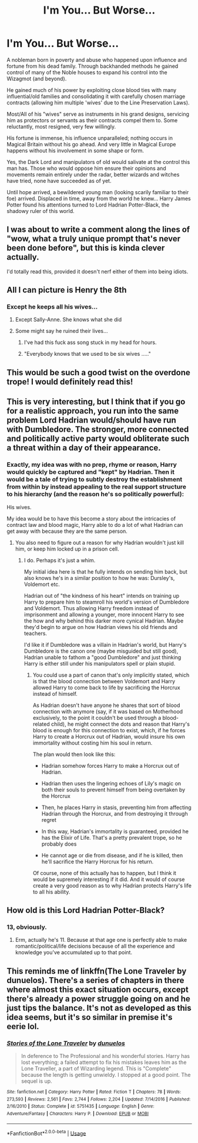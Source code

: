 #+TITLE: I'm You... But Worse...

* I'm You... But Worse...
:PROPERTIES:
:Author: RowanWinterlace
:Score: 167
:DateUnix: 1588328258.0
:DateShort: 2020-May-01
:FlairText: Prompt
:END:
A nobleman born in poverty and abuse who happened upon influence and fortune from his dead family. Through backhanded methods he gained control of many of the Noble houses to expand his control into the Wizagmot (and beyond).

He gained much of his power by exploiting close blood ties with many influential/old families and consolidating it with carefully chosen marriage contracts (allowing him multiple 'wives' due to the Line Preservation Laws).

Most/All of his "wives" serve as instruments in his grand designs, servicing him as protectors or servants as their contracts compel them to. Some reluctantly, most resigned, very few willingly.

His fortune is immense, his influence unparalleled; nothing occurs in Magical Britain without his go ahead. And very little in Magical Europe happens without his involvement in some shape or form.

Yes, the Dark Lord and manipulators of old would salivate at the control this man has. Those who would oppose him ensure their opinions and movements remain entirely under the radar, better wizards and witches have tried, none have succeeded as of yet.

Until hope arrived, a bewildered young man (looking scarily familiar to their foe) arrived. Displaced in time, away from the world he knew... Harry James Potter found his attentions turned to Lord Hadrian Potter-Black, the shadowy ruler of this world.


** I was about to write a comment along the lines of "wow, what a truly unique prompt that's never been done before", but this is kinda clever actually.

I'd totally read this, provided it doesn't nerf either of them into being idiots.
:PROPERTIES:
:Author: Uncommonality
:Score: 80
:DateUnix: 1588339248.0
:DateShort: 2020-May-01
:END:


** All I can picture is Henry the 8th
:PROPERTIES:
:Author: Bleepbloopbotz2
:Score: 40
:DateUnix: 1588342778.0
:DateShort: 2020-May-01
:END:

*** Except he keeps all his wives...
:PROPERTIES:
:Author: RowanWinterlace
:Score: 29
:DateUnix: 1588343137.0
:DateShort: 2020-May-01
:END:

**** Except Sally-Anne. She knows what she did
:PROPERTIES:
:Author: Bleepbloopbotz2
:Score: 38
:DateUnix: 1588343867.0
:DateShort: 2020-May-01
:END:


**** Some might say he ruined their lives...
:PROPERTIES:
:Author: Purrthematician
:Score: 3
:DateUnix: 1588376934.0
:DateShort: 2020-May-02
:END:

***** I've had this fuck ass song stuck in my head for hours.
:PROPERTIES:
:Author: RowanWinterlace
:Score: 4
:DateUnix: 1588376967.0
:DateShort: 2020-May-02
:END:


***** "Everybody knows that we used to be six wives ....."
:PROPERTIES:
:Author: Bleepbloopbotz2
:Score: 1
:DateUnix: 1588403353.0
:DateShort: 2020-May-02
:END:


** This would be such a good twist on the overdone trope! I would definitely read this!
:PROPERTIES:
:Author: sophie--1
:Score: 34
:DateUnix: 1588339826.0
:DateShort: 2020-May-01
:END:


** This is very interesting, but I think that if you go for a realistic approach, you run into the same problem Lord Hadrian would/should have run with Dumbledore. The stronger, more connected and politically active party would obliterate such a threat within a day of their appearance.
:PROPERTIES:
:Score: 28
:DateUnix: 1588340255.0
:DateShort: 2020-May-01
:END:

*** Exactly, my idea was with no prep, rhyme or reason, Harry would quickly be captured and "kept" by Hadrian. Then it would be a tale of trying to subtly destroy the establishment from within by instead appealing to the real support structure to his hierarchy (and the reason he's so politically powerful):

His wives.

My idea would be to have this become a story about the intricacies of contract law and blood magic, Harry able to do a lot of what Hadrian can get away with because they are the same person.
:PROPERTIES:
:Author: RowanWinterlace
:Score: 33
:DateUnix: 1588340475.0
:DateShort: 2020-May-01
:END:

**** You also need to figure out a reason for why Hadrian wouldn't just kill him, or keep him locked up in a prison cell.
:PROPERTIES:
:Score: 24
:DateUnix: 1588340608.0
:DateShort: 2020-May-01
:END:

***** I do. Perhaps it's just a whim.

My initial idea here is that he fully intends on sending him back, but also knows he's in a similar position to how he was: Dursley's, Voldemort etc.

Hadrian out of "the kindness of his heart" intends on training up Harry to prepare him to steamroll his world's version of Dumbledore and Voldemort. Thus allowing Harry freedom instead of imprisonment and allowing a younger, more innocent Harry to see the how and why behind this darker more cynical Hadrian. Maybe they'd begin to argue on how Hadrian views his old friends and teachers.

I'd like it if Dumbledore was a villain in Hadrian's world, but Harry's Dumbledore is the canon one (maybe misguided but still good), Hadrian unable to fathom a "good Dumbledore" and just thinking Harry is either still under his manipulators spell or plain stupid.
:PROPERTIES:
:Author: RowanWinterlace
:Score: 32
:DateUnix: 1588340929.0
:DateShort: 2020-May-01
:END:

****** You could use a part of canon that's only implicitly stated, which is that the blood connection between Voldemort and Harry allowed Harry to come back to life by sacrificing the Horcrux instead of himself.

As Hadrian doesn't have anyone he shares that sort of blood connection with anymore (say, if it was based on Motherhood exclusively, to the point it couldn't be used through a blood-related child), he might connect the dots and reason that Harry's blood is enough for this connection to exist, which, if he forces Harry to create a Horcrux out of Hadrian, would insure his own immortality without costing him his soul in return.

The plan would then look like this:

- Hadrian somehow forces Harry to make a Horcrux out of Hadrian.

- Hadrian then uses the lingering echoes of Lily's magic on both their souls to prevent himself from being overtaken by the Horcrux

- Then, he places Harry in stasis, preventing him from affecting Hadrian through the Horcrux, and from destroying it through regret

- In this way, Hadrian's immortality is guaranteed, provided he has the Elixir of Life. That's a pretty prevalent trope, so he probably does

- He cannot age or die from disease, and if he is killed, then he'll sacrifice the Harry Horcrux for his return.

Of course, none of this actually has to happen, but I think it would be supremely interesting if it did. And it would of course create a very good reason as to why Hadrian protects Harry's life to all his ability.
:PROPERTIES:
:Author: Uncommonality
:Score: 7
:DateUnix: 1588353728.0
:DateShort: 2020-May-01
:END:


** How old is this Lord Hadrian Potter-Black?
:PROPERTIES:
:Author: InquisitorCOC
:Score: 3
:DateUnix: 1588356824.0
:DateShort: 2020-May-01
:END:

*** 13, obviously.
:PROPERTIES:
:Author: vlaaivlaai
:Score: 7
:DateUnix: 1588368661.0
:DateShort: 2020-May-02
:END:

**** Erm, actually he's 11. Because at that age one is perfectly able to make romantic/political/life decisions because of all the experience and knowledge you've accumulated up to that point.
:PROPERTIES:
:Author: RowanWinterlace
:Score: 3
:DateUnix: 1588533660.0
:DateShort: 2020-May-03
:END:


** This reminds me of linkffn(The Lone Traveler by dunuelos). There's a series of chapters in there where almost this exact situation occurs, except there's already a power struggle going on and he just tips the balance. It's not as developed as this idea seems, but it's so similar in premise it's eerie lol.
:PROPERTIES:
:Author: blurbie
:Score: 2
:DateUnix: 1588387663.0
:DateShort: 2020-May-02
:END:

*** [[https://www.fanfiction.net/s/5751435/1/][*/Stories of the Lone Traveler/*]] by [[https://www.fanfiction.net/u/2198557/dunuelos][/dunuelos/]]

#+begin_quote
  In deference to The Professional and his wonderful stories. Harry has lost everything; a failed attempt to fix his mistakes leaves him as the Lone Traveller, a part of Wizarding legend. This is "Complete" because the length is getting unwieldy. I stopped at a good point. The sequel is up.
#+end_quote

^{/Site/:} ^{fanfiction.net} ^{*|*} ^{/Category/:} ^{Harry} ^{Potter} ^{*|*} ^{/Rated/:} ^{Fiction} ^{T} ^{*|*} ^{/Chapters/:} ^{78} ^{*|*} ^{/Words/:} ^{273,593} ^{*|*} ^{/Reviews/:} ^{2,561} ^{*|*} ^{/Favs/:} ^{2,744} ^{*|*} ^{/Follows/:} ^{2,204} ^{*|*} ^{/Updated/:} ^{7/14/2016} ^{*|*} ^{/Published/:} ^{2/16/2010} ^{*|*} ^{/Status/:} ^{Complete} ^{*|*} ^{/id/:} ^{5751435} ^{*|*} ^{/Language/:} ^{English} ^{*|*} ^{/Genre/:} ^{Adventure/Fantasy} ^{*|*} ^{/Characters/:} ^{Harry} ^{P.} ^{*|*} ^{/Download/:} ^{[[http://www.ff2ebook.com/old/ffn-bot/index.php?id=5751435&source=ff&filetype=epub][EPUB]]} ^{or} ^{[[http://www.ff2ebook.com/old/ffn-bot/index.php?id=5751435&source=ff&filetype=mobi][MOBI]]}

--------------

*FanfictionBot*^{2.0.0-beta} | [[https://github.com/tusing/reddit-ffn-bot/wiki/Usage][Usage]]
:PROPERTIES:
:Author: FanfictionBot
:Score: 2
:DateUnix: 1588387685.0
:DateShort: 2020-May-02
:END:
